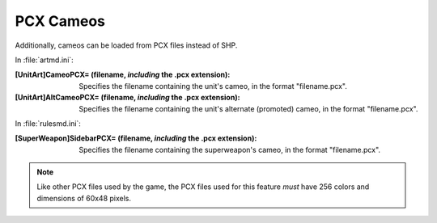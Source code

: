 PCX Cameos
~~~~~~~~~~

Additionally, cameos can be loaded from PCX files instead of SHP.

In :file:`artmd.ini`:

:[UnitArt]CameoPCX= (filename, *including* the .pcx extension): Specifies the
  filename containing the unit's cameo, in the format "filename.pcx".
:[UnitArt]AltCameoPCX= (filename, *including* the .pcx extension): Specifies the
  filename containing the unit's alternate (promoted) cameo, in the format
  "filename.pcx".

.. index:: Cameos; PCX cameos for TechnoTypes.


In :file:`rulesmd.ini`:

:[SuperWeapon]SidebarPCX= (filename, *including* the .pcx extension): Specifies
  the filename containing the superweapon's cameo, in the format "filename.pcx".

.. index:: Cameos; PCX cameos for Superweapons.

.. note:: Like other PCX files used by the game, the PCX files used for this
  feature *must* have 256 colors and dimensions of 60x48 pixels.

.. versionadded:: 0.2
